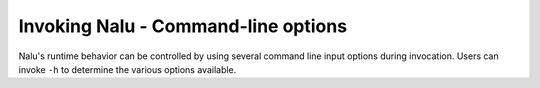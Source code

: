 
Invoking Nalu - Command-line options
------------------------------------

Nalu's runtime behavior can be controlled by using several command line input
options during invocation. Users can invoke ``-h`` to determine the
various options available.

.. program:: naluX

.. option:: -h, --help

   Print the help message describing all Nalu options and exit

.. option:: -i, --input-deck

   Use the filename provided as the input file. If this option is not provided,
   :program:`naluX` will attempt to load a file called :file:`nalu.i` in the
   current working directory as the input file.

.. option:: -o, --log-file

   The log file where the output generated by Nalu is directed to. If no file is
   provided, then :program:`naluX` will use the base name of the Nalu input file
   with the extension ``.log`` as the output file. For example, if
   :program:`naluX` was invoked as ``naluX -i ABL.neutral.i`` then the output
   will be redirected to a file named :file:`ABL.neutral.log`. Note that the
   file is overwritten if it already exists.

.. option:: -v, --version

   Print the Nalu version string.

.. option:: -p, --pprint

   Enable parallel printing from all MPI ranks.

.. option:: -D, --debug

   Enable verbose debug printing to log file.
